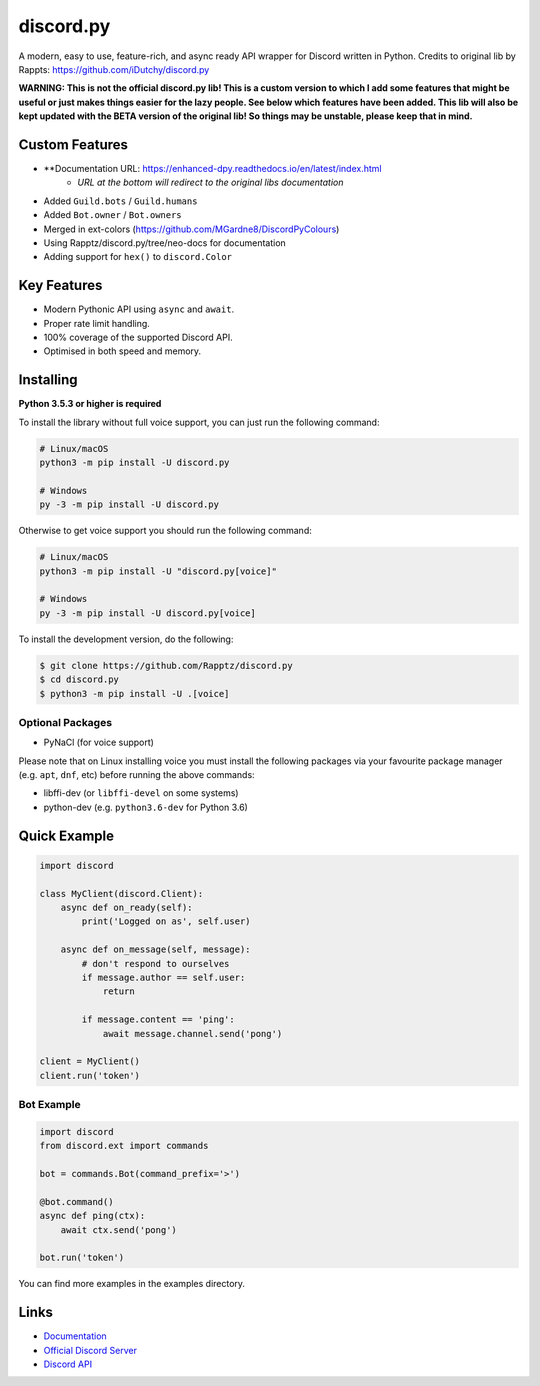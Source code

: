 discord.py
==========

.. image:: https://discord.com/api/guilds/336642139381301249/embed.png
   :target: https://discord.gg/r3sSKJJ
   :alt: Discord server invite
.. image:: https://img.shields.io/pypi/v/discord.py.svg
   :target: https://pypi.python.org/pypi/discord.py
   :alt: PyPI version info
.. image:: https://img.shields.io/pypi/pyversions/discord.py.svg
   :target: https://pypi.python.org/pypi/discord.py
   :alt: PyPI supported Python versions

A modern, easy to use, feature-rich, and async ready API wrapper for Discord written in Python.
Credits to original lib by Rappts: https://github.com/iDutchy/discord.py

**WARNING: This is not the official discord.py lib! This is a custom version to which I add some features that might be useful or just makes things easier for the lazy people. See below which features have been added. This lib will also be kept updated with the BETA version of the original lib! So things may be unstable, please keep that in mind.**

Custom Features
---------------

- **Documentation URL: https://enhanced-dpy.readthedocs.io/en/latest/index.html
    - *URL at the bottom will redirect to the original libs documentation*
- Added ``Guild.bots`` / ``Guild.humans``
- Added ``Bot.owner`` / ``Bot.owners``
- Merged in ext-colors (https://github.com/MGardne8/DiscordPyColours)
- Using Rapptz/discord.py/tree/neo-docs for documentation
- Adding support for ``hex()`` to ``discord.Color``

Key Features
-------------

- Modern Pythonic API using ``async`` and ``await``.
- Proper rate limit handling.
- 100% coverage of the supported Discord API.
- Optimised in both speed and memory.

Installing
----------

**Python 3.5.3 or higher is required**

To install the library without full voice support, you can just run the following command:

.. code:: sh

    # Linux/macOS
    python3 -m pip install -U discord.py

    # Windows
    py -3 -m pip install -U discord.py

Otherwise to get voice support you should run the following command:

.. code:: sh

    # Linux/macOS
    python3 -m pip install -U "discord.py[voice]"

    # Windows
    py -3 -m pip install -U discord.py[voice]


To install the development version, do the following:

.. code:: sh

    $ git clone https://github.com/Rapptz/discord.py
    $ cd discord.py
    $ python3 -m pip install -U .[voice]


Optional Packages
~~~~~~~~~~~~~~~~~~

* PyNaCl (for voice support)

Please note that on Linux installing voice you must install the following packages via your favourite package manager (e.g. ``apt``, ``dnf``, etc) before running the above commands:

* libffi-dev (or ``libffi-devel`` on some systems)
* python-dev (e.g. ``python3.6-dev`` for Python 3.6)

Quick Example
--------------

.. code:: py

    import discord

    class MyClient(discord.Client):
        async def on_ready(self):
            print('Logged on as', self.user)

        async def on_message(self, message):
            # don't respond to ourselves
            if message.author == self.user:
                return

            if message.content == 'ping':
                await message.channel.send('pong')

    client = MyClient()
    client.run('token')

Bot Example
~~~~~~~~~~~~~

.. code:: py

    import discord
    from discord.ext import commands

    bot = commands.Bot(command_prefix='>')

    @bot.command()
    async def ping(ctx):
        await ctx.send('pong')

    bot.run('token')

You can find more examples in the examples directory.

Links
------

- `Documentation <https://discordpy.readthedocs.io/en/latest/index.html>`_
- `Official Discord Server <https://discord.gg/r3sSKJJ>`_
- `Discord API <https://discord.gg/discord-api>`_
